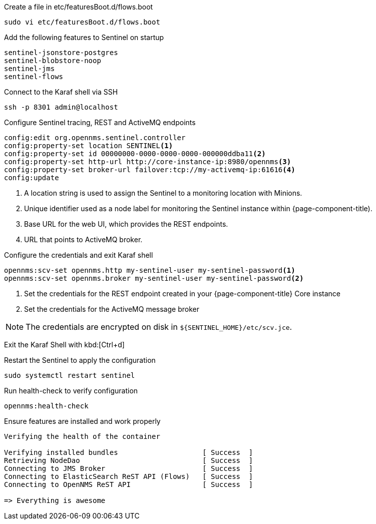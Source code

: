 .Create a file in etc/featuresBoot.d/flows.boot
[source, console]
----
sudo vi etc/featuresBoot.d/flows.boot
----

.Add the following features to Sentinel on startup
[source, flows.boot]
----
sentinel-jsonstore-postgres
sentinel-blobstore-noop
sentinel-jms
sentinel-flows
----

.Connect to the Karaf shell via SSH
[source, console]
----
ssh -p 8301 admin@localhost
----

.Configure Sentinel tracing, REST and ActiveMQ endpoints
[source, karaf]
----
config:edit org.opennms.sentinel.controller
config:property-set location SENTINEL<1>
config:property-set id 00000000-0000-0000-0000-000000ddba11<2>
config:property-set http-url http://core-instance-ip:8980/opennms<3>
config:property-set broker-url failover:tcp://my-activemq-ip:61616<4>
config:update
----

<1> A location string is used to assign the Sentinel to a monitoring location with Minions.
<2> Unique identifier used as a node label for monitoring the Sentinel instance within {page-component-title).
<3> Base URL for the web UI, which provides the REST endpoints.
<4> URL that points to ActiveMQ broker.

.Configure the credentials and exit Karaf shell
[source, karaf]
----
opennms:scv-set opennms.http my-sentinel-user my-sentinel-password<1>
opennms:scv-set opennms.broker my-sentinel-user my-sentinel-password<2>
----
<1> Set the credentials for the REST endpoint created in your {page-component-title} Core instance
<2> Set the credentials for the ActiveMQ message broker

NOTE: The credentials are encrypted on disk in `$\{SENTINEL_HOME}/etc/scv.jce`.

Exit the Karaf Shell with kbd:[Ctrl+d]

.Restart the Sentinel to apply the configuration
[source, console]
----
sudo systemctl restart sentinel
----

.Run health-check to verify configuration
[source, karaf]
----
opennms:health-check
----

.Ensure features are installed and work properly
[source, output]
----
Verifying the health of the container

Verifying installed bundles                    [ Success  ]
Retrieving NodeDao                             [ Success  ]
Connecting to JMS Broker                       [ Success  ]
Connecting to ElasticSearch ReST API (Flows)   [ Success  ]
Connecting to OpenNMS ReST API                 [ Success  ]

=> Everything is awesome
----
